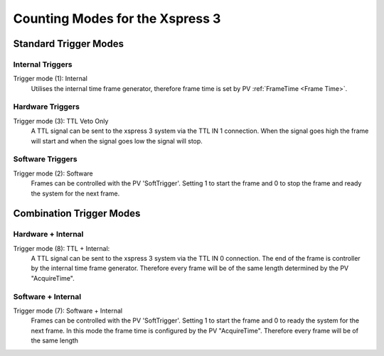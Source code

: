 Counting Modes for the Xspress 3
#################################

Standard Trigger Modes
==============================
Internal Triggers
-------------------

Trigger mode (1): Internal
	Utilises the internal time frame generator, therefore frame time is set by PV :ref:`FrameTime <Frame Time>`.
	

Hardware Triggers
-------------------

Trigger mode (3): TTL Veto Only
	A TTL signal can be sent to the xspress 3 system via the TTL IN 1 connection. When the signal goes high the frame will start and when the signal goes low the signal will stop.


Software Triggers
-------------------

Trigger mode (2): Software
	Frames can be controlled with the PV 'SoftTrigger'. Setting 1 to start the frame and 0 to stop the frame and ready the system for the next frame.


Combination Trigger Modes
==============================

Hardware + Internal
--------------------
Trigger mode (8): TTL + Internal:
	A TTL signal can be sent to the xspress 3 system via the TTL IN 0 connection. The end of the frame is controller by the internal time frame generator.
	Therefore every frame will be of the same length determined by the PV "AcquireTime".


Software + Internal
--------------------
Trigger mode (7): Software + Internal
	Frames can be controlled with the PV 'SoftTrigger'. Setting 1 to start the frame and 0 to ready the system for the next frame. In this mode the frame time is configured by the PV "AcquireTime". Therefore every frame will be of the same length